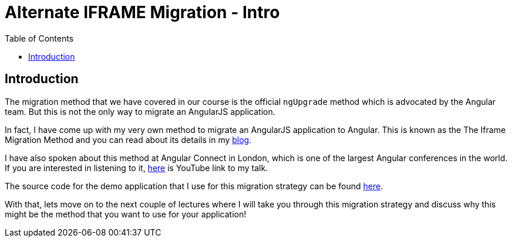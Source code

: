 = Alternate IFRAME Migration - Intro
:toc:
:toclevels: 5

== Introduction
The migration method that we have covered in our course is the official `ngUpgrade` method which is advocated by the Angular team. But this is not the only way to migrate an AngularJS application.

In fact, I have come up with my very own method to migrate an AngularJS application to Angular. This is known as the The Iframe Migration Method and you can read about its details in my https://codecraft.tv/blog/2017/09/07/angularjs-to-angular-using-iframes/[blog].

I have also spoken about this method at Angular Connect in London, which is one of the largest Angular conferences in the world. If you are interested in listening to it, https://www.youtube.com/watch?v=JxDuEwLfeGc[here] is YouTube link to my talk.

The source code for the demo application that I use for this migration strategy can be found https://github.com/jawache/alt-angularjs-migration-using-iframes-demo[here].

With that, lets move on to the next couple of lectures where I will take you through this migration strategy and discuss why this might be the method that you want to use for your application!
